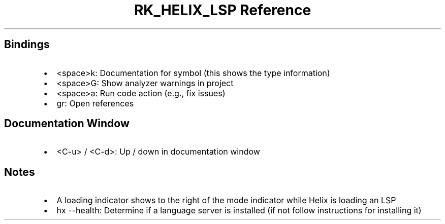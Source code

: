 .\" Automatically generated by Pandoc 3.6
.\"
.TH "RK_HELIX_LSP Reference" "" "" ""
.SH Bindings
.IP \[bu] 2
\f[CR]<space>k\f[R]: Documentation for symbol (this shows the type
information)
.IP \[bu] 2
\f[CR]<space>G\f[R]: Show analyzer warnings in project
.IP \[bu] 2
\f[CR]<space>a\f[R]: Run code action (e.g., fix issues)
.IP \[bu] 2
\f[CR]gr\f[R]: Open references
.SH Documentation Window
.IP \[bu] 2
\f[CR]<C\-u>\f[R] / \f[CR]<C\-d>\f[R]: Up / down in documentation window
.SH Notes
.IP \[bu] 2
A loading indicator shows to the right of the mode indicator while Helix
is loading an LSP
.IP \[bu] 2
\f[CR]hx \-\-health\f[R]: Determine if a language server is installed
(if not follow instructions for installing it)
